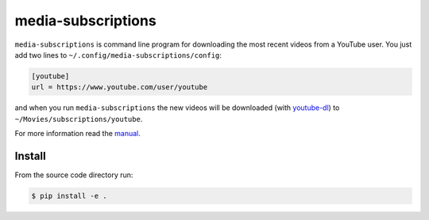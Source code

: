 media-subscriptions
===================

``media-subscriptions`` is command line program for downloading the most recent videos from a YouTube user.
You just add two lines to ``~/.config/media-subscriptions/config``:

.. code:: ini

    [youtube]
    url = https://www.youtube.com/user/youtube

and when you run ``media-subscriptions`` the new videos will be downloaded (with `youtube-dl <https://github.com/rg3/youtube-dl>`_) to ``~/Movies/subscriptions/youtube``.

For more information read the `manual <media-subscriptions.rst>`_.

Install
-------

From the source code directory run:

.. code:: sh

    $ pip install -e .
